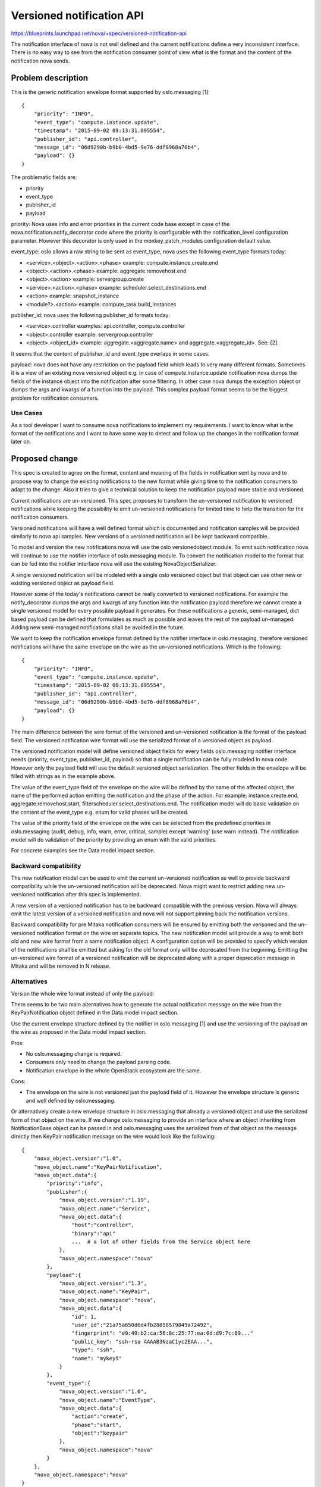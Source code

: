 ..
 This work is licensed under a Creative Commons Attribution 3.0 Unported
 License.

 http://creativecommons.org/licenses/by/3.0/legalcode

==========================
Versioned notification API
==========================

https://blueprints.launchpad.net/nova/+spec/versioned-notification-api

The notification interface of nova is not well defined and the current
notifications define a very inconsistent interface. There is no easy
way to see from the notification consumer point of view what is the format
and the content of the notification nova sends.

Problem description
===================

This is the generic notification envelope format supported by oslo.messaging
[1]::

    {
        "priority": "INFO",
        "event_type": "compute.instance.update",
        "timestamp": "2015-09-02 09:13:31.895554",
        "publisher_id": "api.controller",
        "message_id": "06d9290b-b9b0-4bd5-9e76-ddf8968a70b4",
        "payload": {}
    }

The problematic fields are:

* priority
* event_type
* publisher_id
* payload


priority: Nova uses info and error priorities in the current code base except
in case of the nova.notification.notify_decorator code where the priority is
configurable with the notification_level configuration parameter. However this
decorator is only used in the monkey_patch_modules configuration default value.


event_type: oslo allows a raw string to be sent as event_type, nova uses the
following event_type formats today:

* <service>.<object>.<action>.<phase> example: compute.instance.create.end
* <object>.<action>.<phase> example: aggregate.removehost.end
* <object>.<action> example: servergroup.create
* <service>.<action>.<phase> example: scheduler.select_destinations.end
* <action> example: snapshot_instance
* <module?>.<action> example: compute_task.build_instances


publisher_id: nova uses the following publisher_id formats today:

* <service>.controller examples: api.controller, compute.controller
* <object>.controller example: servergroup.controller
* <object>.<object_id> example: aggregate.<aggregate.name> and
  aggregate.<aggregate_id>. See: [2].

It seems that the content of publisher_id and event_type overlaps in some
cases.

payload: nova does not have any restriction on the payload field which
leads to very many different formats. Sometimes it is a view of an existing
nova versioned object e.g. in case of compute.instance.update notification
nova dumps the fields of the instance object into the notification after some
filtering. In other case nova dumps the exception object or dumps the args and
kwargs of a function into the payload. This complex payload format seems to be
the biggest problem for notification consumers.

Use Cases
---------

As a tool developer I want to consume nova notifications to implement my
requirements. I want to know what is the format of the notifications and I want
to have some way to detect and follow up the changes in the notification format
later on.

Proposed change
===============

This spec is created to agree on the format, content and meaning of the fields
in notification sent by nova and to propose way to change the existing
notifications to the new format while giving time to the notification
consumers to adapt to the change. Also it tries to give a technical solution to
keep the notification payload more stable and versioned.

Current notifications are un-versioned. This spec proposes to transform the
un-versioned notification to versioned notifications while keeping the
possibility to emit un-versioned notifications for limited time to help the
transition for the notification consumers.

Versioned notifications will have a well defined format which is documented and
notification samples will be provided similarly to nova api samples.
New versions of a versioned notification will be kept backward compatible.

To model and version the new notifications nova will use the oslo
versionedobject module. To emit such notification nova will continue to use
the notifier interface of oslo.messaging module. To convert the notification
model to the format that can be fed into the notifier interface nova will use
the existing NovaObjectSerializer.

A single versioned notification will be modeled with a single oslo versioned
object but that object can use other new or existing versioned object as
payload field.

However some of the today's notifications cannot be really converted to
versioned notifications. For example the notify_decorator dumps the args and
kwargs of any function into the notification payload therefore we cannot create
a single versioned model for every possible payload it generates. For these
notifications a generic, semi-managed, dict based payload can be defined
that formulates as much as possible and leaves the rest of the payload
un-managed. Adding new semi-managed notifications shall be avoided in the
future.

We want to keep the notification envelope format defined by the notifier
interface in oslo.messaging, therefore versioned notifications will have the
same envelope on the wire as the un-versioned notifications.
Which is the following::

    {
        "priority": "INFO",
        "event_type": "compute.instance.update",
        "timestamp": "2015-09-02 09:13:31.895554",
        "publisher_id": "api.controller",
        "message_id": "06d9290b-b9b0-4bd5-9e76-ddf8968a70b4",
        "payload": {}
    }

The main difference between the wire format of the versioned and un-versioned
notification is the format of the payload field. The versioned notification
wire format will use the serialized format of a versioned object as payload.

The versioned notification model will define versioned object fields for every
fields oslo.messaging notifier interface needs (priority, event_type,
publisher_id, payload) so that a single notification can be fully modeled in
nova code. However only the payload field will use the default versioned object
serialization. The other fields in the envelope will be filled with strings as
in the example above.

The value of the event_type field of the envelope on the wire will be defined
by the name of the affected object, the name of the performed action emitting
the notification and the phase of the action. For example: instance.create.end,
aggregate.removehost.start, filterscheduler.select_destinations.end.
The notification model will do basic validation on the content of the
event_type e.g. enum for valid phases will be created.

The value of the priority field of the envelope on the wire can be selected
from the predefined priorities in oslo.messaging (audit, debug, info, warn,
error, critical, sample) except 'warning' (use warn instead).
The notification model will do validation of the priority by providing an enum
with the valid priorities.

For concrete examples see the Data model impact section.

Backward compatibility
----------------------

The new notification model can be used to emit the current un-versioned
notification as well to provide backward compatibility while the un-versioned
notification will be deprecated. Nova might want to restrict adding new
un-versioned notification after this spec is implemented.

A new version of a versioned notification has to be backward compatible with
the previous version. Nova will always emit the latest version of a versioned
notification and nova will not support pinning back the notification versions.

Backward compatibility for pre Mitaka notification consumers will be ensured
by emitting both the verisoned and the un-versioned notification format on the
wire on separate topics. The new notification model will provide
a way to emit both old and new wire format from a same notification object.
A configuration option will be provided to specify which version of the
notifications shall be emitted but asking for the old format only will be
deprecated from the beginning. Emitting the un-versioned wire format of a
versioned notification will be deprecated along with a proper deprecation
message in Mitaka and will be removed in N release.



Alternatives
------------

Version the whole wire format instead of only the payload:

There seems to be two main alternatives how to generate the actual notification
message on the wire from the KeyPairNotification object defined in the Data
model impact section.

Use the current envelope structure defined by the notifier in oslo.messaging
[1] and use the versioning of the payload on the wire as proposed in the
Data model impact section.

Pros:

* No oslo.messaging change is required.
* Consumers only need to change the payload parsing code.
* Notification envelope in the whole OpenStack ecosystem are the same.

Cons:

* The envelope on the wire is not versioned just the payload field of
  it. However the envelope structure is generic and well defined by
  oslo.messaging.

Or alternatively create a new envelope structure in oslo.messaging that already
a versioned object and use the serialized form of that object on the wire.
If we change oslo.messaging to provide an interface where an object inheriting
from NotificationBase object can be passed in and oslo.messaging uses the
serialized from of that object as the message directly then KeyPair
notification message on the wire would look like the following::

    {
        "nova_object.version":"1.0",
        "nova_object.name":"KeyPairNotification",
        "nova_object.data":{
            "priority":"info",
            "publisher":{
                "nova_object.version":"1.19",
                "nova_object.name":"Service",
                "nova_object.data":{
                    "host":"controller",
                    "binary":"api"
                    ...  # a lot of other fields from the Service object here
                },
                "nova_object.namespace":"nova"
            },
            "payload":{
                "nova_object.version":"1.3",
                "nova_object.name":"KeyPair",
                "nova_object.namespace":"nova",
                "nova_object.data":{
                    "id": 1,
                    "user_id":"21a75a650d6d4fb28858579849a72492",
                    "fingerprint": "e9:49:b2:ca:56:8c:25:77:ea:0d:d9:7c:89..."
                    "public_key": "ssh-rsa AAAAB3NzaC1yc2EAA...",
                    "type": "ssh",
                    "name": "mykey5"
                }
            },
            "event_type":{
                "nova_object.version":"1.0",
                "nova_object.name":"EventType",
                "nova_object.data":{
                    "action":"create",
                    "phase":"start",
                    "object":"keypair"
                },
                "nova_object.namespace":"nova"
            }
        },
        "nova_object.namespace":"nova"
    }

In this case the NotificationBase classes shall be provided by the
oslo.messaging.

Pros:

* The whole message on the wire are versioned.

Cons:

* Needs extensive changes in oslo.messaging in the notification interface code
  as well as in the notification drivers as today notification drivers depend
  on the current envelope structure.
* It would create a circular dependency between oslo.messaging and
  oslo.versionedobject
* Consumers need to adapt to the top level structure change as well.

Use a single global notification version:

The proposal is to use separate version number per notification. Alternatively
a single global notification version number can be defined that is bumped every
time when a single notification has been changed.


Data model impact
-----------------

The following base objects will be defined:

.. code-block:: python

    class NotificationPriorityType(Enum):
        AUDIT = 'audit'
        CRITICAL = 'critical'
        DEBUG = 'debug'
        INFO = 'info'
        ERROR = 'error'
        SAMPLE = 'sample'
        WARN = 'warn'

        ALL = (AUDIT, CRITICAL, DEBUG, INFO, ERROR, SAMPLE, WARN)

        def __init__(self):
            super(NotificationPriorityType, self).__init__(
                valid_values=NotificationPriorityType.ALL)


    class NotificationPriorityTypeField(BaseEnumField):
        AUTO_TYPE = NotificationPriorityType()


    @base.NovaObjectRegistry.register
    class EventType(base.NovaObject):
        # Version 1.0: Initial version
        VERSION = '1.0'

        fields = {
            'object': fields.StringField(),
            'action': fields.EventTypeActionField(),   # will be an enum
            'phase': fields.EventTypePhaseField(),     # will be an enum
        }


    @base.NovaObjectRegistry.register
    class NotificationBase(base.NovaObject):

        fields = {
            'priority': fields.NotificationPriorityTypeField(),
            'event_type': fields.ObjectField('EventType'),
            'publisher': fields.ObjectField('Service'),
        }

        def emit(self, context):
            """Send the notification. """

        def emit_legacy(self, context):
            """Send the legacy format of the notification. """

Note that the publisher field of the NotificationBase will be used to fill the
publisher_id field of the envelope in the wire format by extracting the name of
the service and the host the service runs on from the Service object.

Then here is a concrete example that uses the base object:

.. code-block:: python

    @base.NovaObjectRegistry.register
    class KeyPairNotification(notification.NotificationBase):
        # Version 1.0: Initial version
        VERSION = '1.0'
        fields = {
            'payload': fields.ObjectField('KeyPair')
        }

Where the referred KeyPair object is an already existing versioned object in
nova. Then the current keypair notification sending code can be written like:

.. code-block:: python

    def _notify(self, context, keypair):
        event_type = notification.EventType(
            object='keypair',
            action=obj_fields.EventTypeActionField.CREATE,
            phase=obj_fields.EventTypePhaseField.START)
        publisher = utils.get_current_service()
        keypair_obj.KeyPairNotification(
            priority=obj_fields.NotificationPriorityType.INFO,
            event_type=event_type,
            publisher=publisher,
            payload=keypair).emit(context)



When defining the payload model for a versioned notification we will try to
reuse the existing nova versioned objects like in case of the KeyPair example
above. If that is not possible a new versioned object for the payload will be
created.

The wire format of the above KeyPair notification will look like the
followings::

    {
        "priority":"INFO",
        "event_type":"keypair.create.start",
        "timestamp":"2015-10-08 11:30:09.988504",
        "publisher_id":"api:controller",
        "payload":{
            "nova_object.version":"1.3",
            "nova_object.name":"KeyPair",
            "nova_object.namespace":"nova",
            "nova_object.data":{
                "id": 1,
                "user_id":"21a75a650d6d4fb28858579849a72492",
                "fingerprint": "e9:49:b2:ca:56:8c:25:77:ea:0d:d9:7c:89:35:36"
                "public_key": "ssh-rsa AAAAB3NzaC1yc2EAA...",
                "type": "ssh",
                "name": "mykey5"
            }
        },
        "message_id":"98f1221f-ded0-4153-b92d-3d67219353ee"
    }

For an alternative wire format see the Alternatives section.

Semi managed notification example
---------------------------------

The nova.exceptions.wrap_exception decorator is used to send notification in
case an exception happens during the decorated function. Today this
notification has the following structure::

    {
        event_type: <the named of the decorated function>,
        publisher_id: <needs to be provided to the decorator via the notifier>,
        payload: {
            exception: <the exception object>
            args: <dict of the call args of the decorated function as gathered
                   by nova.safe_utils.getcallargs expect the ones that has
                   '_pass' in their names>
        }
        timestamp: ...
        message_id: ...
    }


We can define a following semi managed notification object for it::

    @base.NovaObjectRegistry.register
    class Exception(base.NovaObject):
        # Version 1.0: Initial version
        VERSION = '1.0'
        fields = {
            'message': fields.StringField(),
            'code': fields.IntegerField(),
        }


    @base.NovaObjectRegistry.register
    class ExceptionPayload(base.NovaObject):
        # Version 1.0: Initial version
        VERSION = '1.0'
        fields = {
            'exception': fields.ObjectField('Exception'),
            'args': fields.ArgDictField(),
        }


    @base.NovaObjectRegistry.register
    class ExceptionNotification(notification.NotificationBase):
        # Version 1.0: Initial version
        VERSION = '1.0'
        fields = {
            'payload': fields.ObjectField('ExceptionPayload')
        }

Where the ArgDictField takes any python object, it uses object serialisation
when available, otherwise, a primitive->json conversion,
but if that fails, it just stringifies the object.
This field does not have a well defined wire format so this part of the
notification will not be really versioned, hence the semi versioned name.


send_api_fault notification example
-----------------------------------
The nova.notifications.send_api_fault function is used to send notification in
case of api faults. The current format of the notification is the following::

    {
        event_type: "api.fault",
        publisher_id: "api.myhost",
        payload: {
            "url": <the request url>,
            "exception": <the stringified exception object>,
            "status": <http status code>
        }
        timestamp: ...
        message_id: ...
    }

We can define the following managed notification object for it::

    @base.NovaObjectRegistry.register
    class ApiFaultPayload(base.NovaObject):
        # Version 1.0: Initial version
        VERSION = '1.0'
        fields = {
            'url': fields.UrlField(),
            'exception': fields.ObjectField('Exception'),
            'status': fields.IntegerField(),
        }


    @base.NovaObjectRegistry.register
    class ApiFaultNotification(notification.NotificationBase):
        # Version 1.0: Initial version
        VERSION = '1.0'
        fields = {
            'payload': fields.ObjectField('ApiFaultPayload')
        }

instance update notification example
------------------------------------
The nova.notifications.send_update function is used today to send notification
about the change of the instance. Here is an example of the current
notification format::

    {
        "priority":"INFO",
        "event_type":"compute.instance.update",
        "timestamp":"2015-10-12 14:33:45.704324",
        "publisher_id":"api.controller",
        "payload":{
            "instance_id":"0ab36db7-0770-47de-b34d-45adb17248e7",
            "user_id":"21a75a650d6d4fb28858579849a72492",
            "tenant_id":"8cd4a105ae504184ade871e23a2c6d07",
            "reservation_id":"r-epzg3dq2",
            "display_name":"vm1",
            "hostname":"vm1",
            "host":null,
            "node":null,
            "architecture":null,
            "os_type":null,
            "cell_name":"",
            "availability_zone":null,

            "instance_flavor_id":"42"
            "instance_type_id":6,
            "instance_type":"m1.nano",
            "memory_mb":64,
            "vcpus":1,
            "root_gb":0,
            "disk_gb":0,
            "ephemeral_gb":0,

            "image_ref_url":"http://192.168.200.200:9292/images/34d9b758-e9c8-4162-ba15-78e6ce05a350",
            "kernel_id":"7fc91b81-2ff1-4bd2-b79b-ec218463253a",
            "ramdisk_id":"25f19ee8-a350-4d8c-bb53-12d0f834d52f",
            "image_meta":{
                "kernel_id":"7fc91b81-2ff1-4bd2-b79b-ec218463253a",
                "container_format":"ami",
                "min_ram":"0",
                "ramdisk_id":"25f19ee8-a350-4d8c-bb53-12d0f834d52f",
                "disk_format":"ami",
                "min_disk":"0",
                "base_image_ref":"34d9b758-e9c8-4162-ba15-78e6ce05a350"
            },

            "created_at":"2015-10-12 14:33:45.662955+00:00",
            "launched_at":"",
            "terminated_at":"",
            "deleted_at":"",
            "new_task_state":"scheduling",
            "state":"building",
            "state_description":"scheduling",
            "old_state":"building",
            "old_task_state":"scheduling",
            "progress":"",

            "audit_period_beginning":"2015-10-12T14:00:00.000000",
            "audit_period_ending":"2015-10-12T14:33:45.699612",

            "access_ip_v6":null,
            "access_ip_v4":null,
            "bandwidth":{

            },
            "metadata":{

            },
        }
    }

We can define the following managed notification object for it::

    @base.NovaObjectRegistry.register
    class BwUsage(base.NovaObject):
        # Version 1.0: Initial version
        VERSION = '1.0'
        fields = {
            'label': fields.StringField(),
            'bw_in': fields.IntegerField(),
            'bw_out': fields.IntegerField(),
        }


    @base.NovaObjectRegistry.register
    class FixedIp(base.NovaObject):
        # Version 1.0: Initial version
        VERSION = '1.0'
        fields = {
            'label': fields.StringField(),
            'vif_mac': fields.StringField(),
            'meta': fields.DictOfStringsField(),
            'type': fields.StringField(),   # maybe an enum
            'version': fields.IntegerField(),  # maybe an enum
            'address': fields.IPAddress()
        }


    @base.NovaObjectRegistry.register
    class InstanceUpdatePayload(base.NovaObject):
        # Version 1.0: Initial version
        VERSION = '1.0'
        fields = {
            'instance_id': fields.UUIDField(),
            'user_id': fields.StringField(),
            'tenant_id': fields.StringField(),
            'reservation_id': fields.StringField(),
            'display_name': fields.StringField(),
            'host_name': fields.StringField(),
            'host': fields.StringField(),
            'node': fields.StringField(),
            'os_type': fields.StringField(),
            'architecture': fields.StringField(),
            'cell_name': fields.StringField(),
            'availability_zone': fields.StringField(),

            'instance_flavor_id': fields.StringField(),
            'instance_type_id': fields.IntegerField(),
            'instance_type': fields.StringField(),
            'memory_mb': fields.IntegerField(),
            'vcpus': fields.IntegerField(),
            'root_gb': fields.IntegerField(),
            'disk_gb': fields.IntegerField(),
            'ephemeral_gb': fields.IntegerField(),
            'image_ref_url': fields.StringField(),

            'kernel_id': fields.StringField(),
            'ramdisk_id': fields.StringField(),
            'image_meta': fields.DictOfStringField(),

            'created_at': fields.DateTimeField(),
            'launched_at': fields.DateTimeField(),
            'terminated_at': fields.DateTimeField(),
            'deleted_at': fields.DateTimeField(),

            'new_task_state': fields.StringField(),
            'state': fields.StringField()
            'state_description': fields.StringField(),
            'old_state': fields.StringField(),
            'old_task_state': fields.StringField(),
            'progress': fields.IntegerField(),

            "audit_period_beginning": fields.DateTimeField(),
            "audit_period_ending": fields.DateTimeField(),

            'access_ip_v4': fields.IPV4AddressField(),
            'access_ip_v6': fields.IPV6AddressField(),
            'fixed_ips': fields.ListOfFixedIps(),

            'bandwidth': fields.ListOfBwUsages()

            'metadata': fields.DictOfStringField(),

        }


    @base.NovaObjectRegistry.register
    class InstanceUpdateNotification(notification.NotificationBase):
        # Version 1.0: Initial version
        VERSION = '1.0'
        fields = {
            'payload': fields.ObjectField('InstanceUpdatePayload')
        }


No db schema changes are foreseen.

REST API impact
---------------
None.

Security impact
---------------
None.

Notifications impact
--------------------

See the Proposed change and Data model section.

Other end user impact
---------------------

None.

Performance Impact
------------------

Sending both un-versioned and versioned wire format for a notification due to
keeping backward compatibility in Mitaka will increase the load on the message
bus. A config option will be provided to specify which version of the
notificatios shall be emited to mitigate this. Also the deployer can use NoOp
notification driver to turn the interface off.

Other deployer impact
---------------------

Backward compatibility for pre Mitaka notification consumers will be ensured
by emitting both the verisoned and the un-versioned notification format on the
wire for every versioned notification using the configured driver. Emitting the
un-versioned wire format of a versioned notification will be deprecated along
with a proper deprecation message in Mitaka and will be removed in N release.

A new config option ``notification_format`` will be introduced with three
possible values ``versioned``, ``un-versioned``, ``both`` to specify which
version of the notifications shall be emited. The ``un-versioned`` value will
be deprecated from the beginning to encourage deployers to start consuming
versioned notifications. In Mitaka the default version of this config option
will be ``both``.

Developer impact
----------------

Developers shall use the notification base classes when implementing a new
notification.


Implementation
==============

Assignee(s)
-----------


Primary assignee:
  * balazs-gibizer

Other contributors:
  * belliott
  * andrea-rosa-m

Work Items
----------

* Create the necessary base infrastructure e.g base classes, sample generation,
  basic test infrastructure, documentation
* Create a versioned notifications for an easy old style notification
  (e.g. keypair notifications) to serve as an example
* Create versioned notification for instance.update notification
* Create versioned notifications for nova.notification.send_api_fault type of
  notifications


Dependencies
============

None

Testing
=======

Functional test coverage shall be provided for versioned notifications.


Documentation Impact
====================

* Notification samples shall be generated for versioned notifications.
* A new devref shall be created that describe how to add new versioned
  notifications to nova


References
==========

* [1] http://docs.openstack.org/developer/oslo.messaging/notifier.html
* [2] https://github.com/openstack/nova/blob/master/nova/compute/utils.py#L320
* [3] https://github.com/openstack/nova/blob/bc6f30de953303604625e84ad2345cfb595170d2/nova/compute/api.py#L3769
* [4] The service status notification will be the first new notification using
  a versisoned payload https://review.openstack.org/#/c/182350/ . That spec
  will add only a minimal infrastructure to emit the versioned payload.


History
=======

.. list-table:: Revisions
   :header-rows: 1

   * - Release Name
     - Description
   * - Mitaka
     - Introduced

